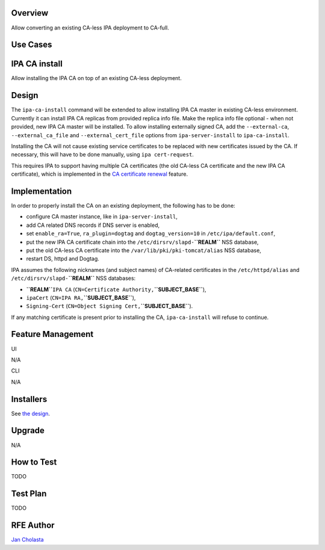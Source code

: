 Overview
--------

Allow converting an existing CA-less IPA deployment to CA-full.



Use Cases
---------



IPA CA install
----------------------------------------------------------------------------------------------

Allow installing the IPA CA on top of an existing CA-less deployment.

Design
------

The ``ipa-ca-install`` command will be extended to allow installing IPA
CA master in existing CA-less environment. Currently it can install IPA
CA replicas from provided replica info file. Make the replica info file
optional - when not provided, new IPA CA master will be installed. To
allow installing externally signed CA, add the ``--external-ca``,
``--external_ca_file`` and ``--external_cert_file`` options from
``ipa-server-install`` to ``ipa-ca-install``.

Installing the CA will not cause existing service certificates to be
replaced with new certificates issued by the CA. If necessary, this will
have to be done manually, using ``ipa cert-request``.

This requires IPA to support having multiple CA certificates (the old
CA-less CA certificate and the new IPA CA certificate), which is
implemented in the `CA certificate
renewal <V4/CA_certificate_renewal>`__ feature.

Implementation
--------------

In order to properly install the CA on an existing deployment, the
following has to be done:

-  configure CA master instance, like in ``ipa-server-install``,
-  add CA related DNS records if DNS server is enabled,
-  set ``enable_ra=True``, ``ra_plugin=dogtag`` and
   ``dogtag_version=10`` in ``/etc/ipa/default.conf``,
-  put the new IPA CA certificate chain into the
   ``/etc/dirsrv/slapd-``\ **``REALM``** NSS database,
-  put the old CA-less CA certificate into the
   ``/var/lib/pki/pki-tomcat/alias`` NSS database,
-  restart DS, httpd and Dogtag.

IPA assumes the following nicknames (and subject names) of CA-related
certificates in the ``/etc/httpd/alias`` and
``/etc/dirsrv/slapd-``\ **``REALM``** NSS databases:

-  **``REALM``**\ ``IPA CA``
   (``CN=Certificate Authority,``\ **``SUBJECT_BASE``**),
-  ``ipaCert`` (``CN=IPA RA,``\ **``SUBJECT_BASE``**),
-  ``Signing-Cert`` (``CN=Object Signing Cert,``\ **``SUBJECT_BASE``**).

If any matching certificate is present prior to installing the CA,
``ipa-ca-install`` will refuse to continue.



Feature Management
------------------

UI

N/A

CLI

N/A

Installers
----------------------------------------------------------------------------------------------

See `the design <#Design>`__.

Upgrade
-------

N/A



How to Test
-----------

TODO



Test Plan
---------

TODO



RFE Author
----------

`Jan Cholasta <User:Jcholast>`__
